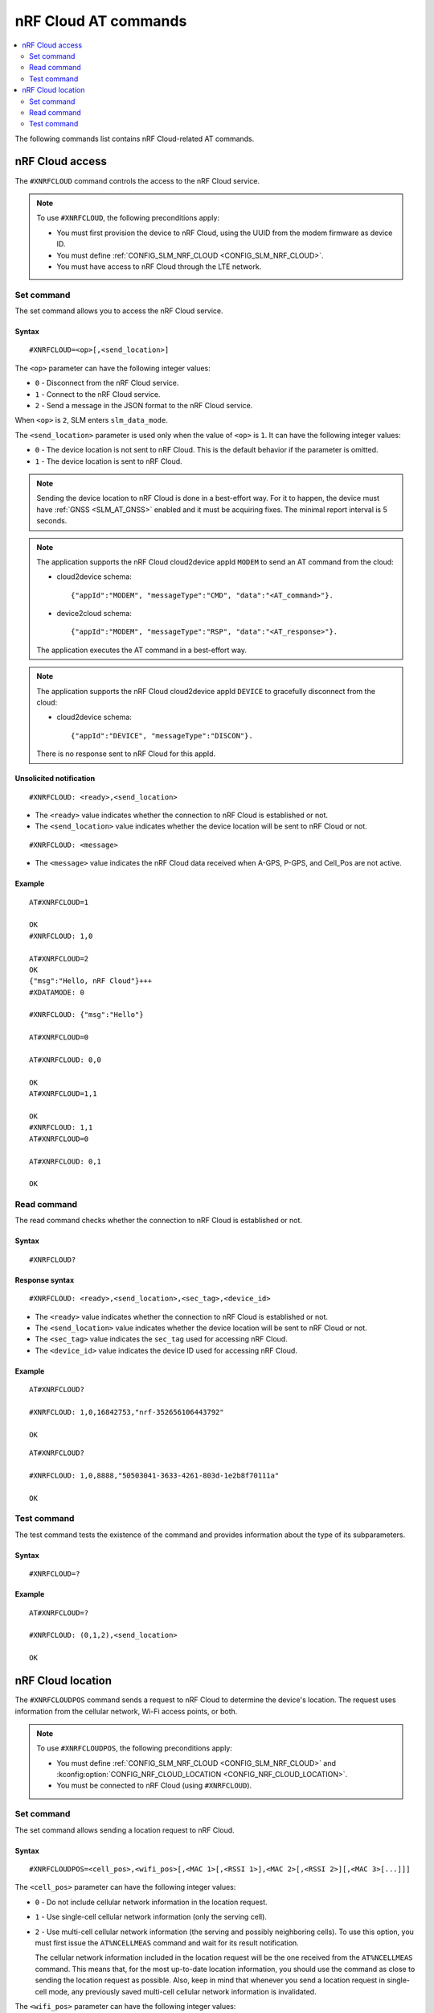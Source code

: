 .. _SLM_AT_NRFCLOUD:

nRF Cloud AT commands
*********************

.. contents::
   :local:
   :depth: 2

The following commands list contains nRF Cloud-related AT commands.

nRF Cloud access
================

The ``#XNRFCLOUD`` command controls the access to the nRF Cloud service.

.. note::
   To use ``#XNRFCLOUD``, the following preconditions apply:

   * You must first provision the device to nRF Cloud, using the UUID from the modem firmware as device ID.
   * You must define :ref:`CONFIG_SLM_NRF_CLOUD <CONFIG_SLM_NRF_CLOUD>`.
   * You must have access to nRF Cloud through the LTE network.

Set command
-----------

The set command allows you to access the nRF Cloud service.

Syntax
~~~~~~

::

   #XNRFCLOUD=<op>[,<send_location>]

The ``<op>`` parameter can have the following integer values:

* ``0`` - Disconnect from the nRF Cloud service.
* ``1`` - Connect to the nRF Cloud service.
* ``2`` - Send a message in the JSON format to the nRF Cloud service.

When ``<op>`` is ``2``, SLM enters ``slm_data_mode``.

The ``<send_location>`` parameter is used only when the value of ``<op>`` is ``1``.
It can have the following integer values:

* ``0`` - The device location is not sent to nRF Cloud.
  This is the default behavior if the parameter is omitted.
* ``1`` - The device location is sent to nRF Cloud.

.. note::
   Sending the device location to nRF Cloud is done in a best-effort way.
   For it to happen, the device must have :ref:`GNSS <SLM_AT_GNSS>` enabled and it must be acquiring fixes.
   The minimal report interval is 5 seconds.

.. note::
   The application supports the nRF Cloud cloud2device appId ``MODEM`` to send an AT command from the cloud:

   * cloud2device schema::

       {"appId":"MODEM", "messageType":"CMD", "data":"<AT_command>"}.

   * device2cloud schema::

       {"appId":"MODEM", "messageType":"RSP", "data":"<AT_response>"}.

   The application executes the AT command in a best-effort way.

.. note::
   The application supports the nRF Cloud cloud2device appId ``DEVICE`` to gracefully disconnect from the cloud:

   * cloud2device schema::

       {"appId":"DEVICE", "messageType":"DISCON"}.

   There is no response sent to nRF Cloud for this appId.

Unsolicited notification
~~~~~~~~~~~~~~~~~~~~~~~~

::

   #XNRFCLOUD: <ready>,<send_location>

* The ``<ready>`` value indicates whether the connection to nRF Cloud is established or not.
* The ``<send_location>`` value indicates whether the device location will be sent to nRF Cloud or not.

::

   #XNRFCLOUD: <message>

* The ``<message>`` value indicates the nRF Cloud data received when A-GPS, P-GPS, and Cell_Pos are not active.

Example
~~~~~~~

::

  AT#XNRFCLOUD=1

  OK
  #XNRFCLOUD: 1,0

  AT#XNRFCLOUD=2
  OK
  {"msg":"Hello, nRF Cloud"}+++
  #XDATAMODE: 0

  #XNRFCLOUD: {"msg":"Hello"}

  AT#XNRFCLOUD=0

  AT#XNRFCLOUD: 0,0

  OK
  AT#XNRFCLOUD=1,1

  OK
  #XNRFCLOUD: 1,1
  AT#XNRFCLOUD=0

  AT#XNRFCLOUD: 0,1

  OK

Read command
------------

The read command checks whether the connection to nRF Cloud is established or not.

Syntax
~~~~~~

::

   #XNRFCLOUD?

Response syntax
~~~~~~~~~~~~~~~

::

   #XNRFCLOUD: <ready>,<send_location>,<sec_tag>,<device_id>

* The ``<ready>`` value indicates whether the connection to nRF Cloud is established or not.
* The ``<send_location>`` value indicates whether the device location will be sent to nRF Cloud or not.
* The ``<sec_tag>`` value indicates the ``sec_tag`` used for accessing nRF Cloud.
* The ``<device_id>`` value indicates the device ID used for accessing nRF Cloud.

Example
~~~~~~~

::

  AT#XNRFCLOUD?

  #XNRFCLOUD: 1,0,16842753,"nrf-352656106443792"

  OK

::

  AT#XNRFCLOUD?

  #XNRFCLOUD: 1,0,8888,"50503041-3633-4261-803d-1e2b8f70111a"

  OK

Test command
------------

The test command tests the existence of the command and provides information about the type of its subparameters.

Syntax
~~~~~~

::

   #XNRFCLOUD=?

Example
~~~~~~~

::

  AT#XNRFCLOUD=?

  #XNRFCLOUD: (0,1,2),<send_location>

  OK

nRF Cloud location
==================

The ``#XNRFCLOUDPOS`` command sends a request to nRF Cloud to determine the device's location.
The request uses information from the cellular network, Wi-Fi access points, or both.

.. note::
   To use ``#XNRFCLOUDPOS``, the following preconditions apply:

   * You must define :ref:`CONFIG_SLM_NRF_CLOUD <CONFIG_SLM_NRF_CLOUD>` and :kconfig:option:`CONFIG_NRF_CLOUD_LOCATION <CONFIG_NRF_CLOUD_LOCATION>`.
   * You must be connected to nRF Cloud (using ``#XNRFCLOUD``).

Set command
-----------

The set command allows sending a location request to nRF Cloud.

Syntax
~~~~~~

::

   #XNRFCLOUDPOS=<cell_pos>,<wifi_pos>[,<MAC 1>[,<RSSI 1>],<MAC 2>[,<RSSI 2>][,<MAC 3>[...]]]

The ``<cell_pos>`` parameter can have the following integer values:

* ``0`` - Do not include cellular network information in the location request.
* ``1`` - Use single-cell cellular network information (only the serving cell).
* ``2`` - Use multi-cell cellular network information (the serving and possibly neighboring cells).
  To use this option, you must first issue the ``AT%NCELLMEAS`` command and wait for its result notification.

  The cellular network information included in the location request will be the one received from the ``AT%NCELLMEAS`` command.
  This means that, for the most up-to-date location information, you should use the command as close to sending the location request as possible.
  Also, keep in mind that whenever you send a location request in single-cell mode, any previously saved multi-cell cellular network information is invalidated.

The ``<wifi_pos>`` parameter can have the following integer values:

* ``0`` - Do not include Wi-Fi access point information in the location request.
* ``1`` - Use Wi-Fi access point information.
  The access points must be given as additional parameters to the command.
  The minimum number of access points to provide is two (:c:macro:`NRF_CLOUD_LOCATION_WIFI_AP_CNT_MIN`), and the maximum is limited by the AT command parameter count limit (:ref:`CONFIG_SLM_AT_MAX_PARAM <CONFIG_SLM_AT_MAX_PARAM>`).

The ``<MAC x>`` parameter is a string.
It indicates the MAC address of a Wi-Fi access point and must be formatted as ``%02x:%02x:%02x:%02x:%02x:%02x`` (:c:macro:`WIFI_MAC_ADDR_TEMPLATE`).

The ``<RSSI x>`` parameter is an optional integer.
It indicates the signal strength of a Wi-Fi access point in dBm, between ``-128`` and ``0``.
If provided, it must follow the MAC address parameter of the access point.
Providing the RSSI parameters helps improve the accuracy of the Wi-Fi location.

Unsolicited notification
~~~~~~~~~~~~~~~~~~~~~~~~

::

   #XNRFCLOUDPOS: <error>

This is emitted when the location request failed, either when sending it or receiving its response.
No notification containing location data will be emitted.

* The ``<error>`` value indicates the error that happened.
  It is either a negative *errno* code or one of the :c:enum:`nrf_cloud_error` values.

::

   #XNRFCLOUDPOS: <type>,<latitude>,<longitude>,<uncertainty>

This is emitted when a successful response to a sent location request is received.

* The ``<type>`` value indicates the service used to fulfill the location request.

  * ``0`` (:c:enumerator:`LOCATION_TYPE_SINGLE_CELL`) - Single-cell cellular location.
  * ``1`` (:c:enumerator:`LOCATION_TYPE_MULTI_CELL`) - Multi-cell cellular location.
  * ``2`` (:c:enumerator:`LOCATION_TYPE_WIFI`) - Wi-Fi location.

* The ``<latitude>`` value represents the latitude in degrees.
* The ``<longitude>`` value represents the longitude in degrees.
* The ``<uncertainty>`` value represents the radius of the uncertainty circle around the location in meters, also known as Horizontal Positioning Error (HPE).

Example
~~~~~~~

::

  AT%XSYSTEMMODE=1,0,0,0

  OK
  AT+CFUN=1

  OK
  AT#XNRFCLOUD=1

  OK

  #XNRFCLOUD: 1,0
  AT#XNRFCLOUDPOS=1,0

  OK

  #XNRFCLOUDPOS: 0,35.455833,139.626111,1094
  AT%NCELLMEAS

  OK

  %NCELLMEAS: 0,"0199F10A","44020","107E",65535,3750,5,49,27,107504,3750,251,33,4,0,475,107,26,14,25,475,58,26,17,25,475,277,24,9,25,475,51,18,1,25
  AT#XNRFCLOUDPOS=2,0

  OK

  #XNRFCLOUDPOS: 1,35.455833,139.626111,1094
  AT#XNRFCLOUDPOS=0,1,"40:9b:cd:c1:5a:40","00:90:fe:eb:4f:42"

  OK

  #XNRFCLOUDPOS: 2,35.457335,139.624443,60
  AT#XNRFCLOUDPOS=0,1,"40:9b:cd:c1:5a:40",-40,"00:90:fe:eb:4f:42",-69

  OK

  #XNRFCLOUDPOS: 2,35.457346,139.624449,20

Read command
------------

The read command is not supported.

Test command
------------

The test command is not supported.
